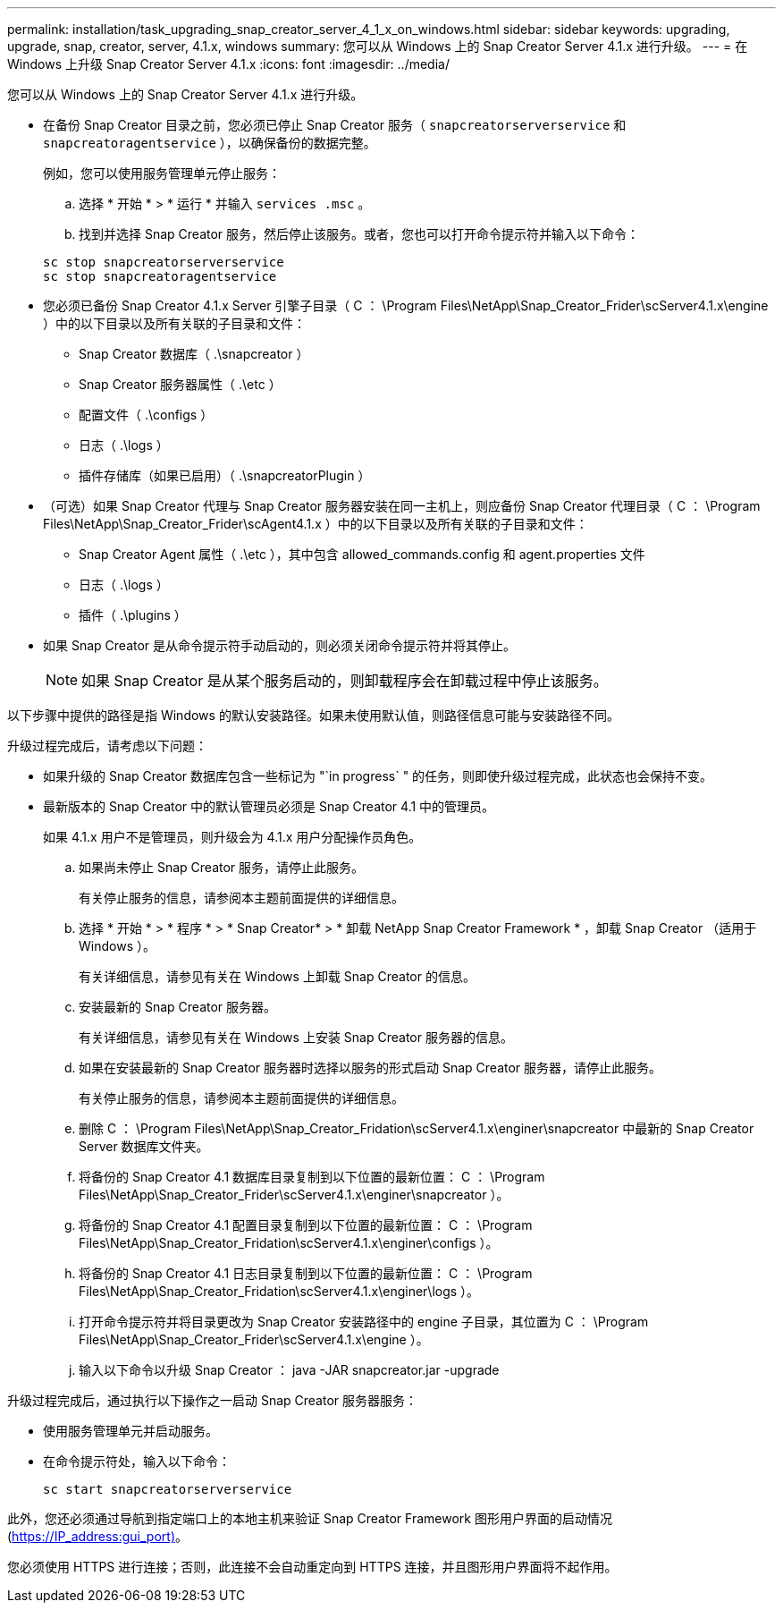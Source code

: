 ---
permalink: installation/task_upgrading_snap_creator_server_4_1_x_on_windows.html 
sidebar: sidebar 
keywords: upgrading, upgrade, snap, creator, server, 4.1.x, windows 
summary: 您可以从 Windows 上的 Snap Creator Server 4.1.x 进行升级。 
---
= 在 Windows 上升级 Snap Creator Server 4.1.x
:icons: font
:imagesdir: ../media/


[role="lead"]
您可以从 Windows 上的 Snap Creator Server 4.1.x 进行升级。

* 在备份 Snap Creator 目录之前，您必须已停止 Snap Creator 服务（ `snapcreatorserverservice` 和 `snapcreatoragentservice` ），以确保备份的数据完整。
+
例如，您可以使用服务管理单元停止服务：

+
.. 选择 * 开始 * > * 运行 * 并输入 `services .msc` 。
.. 找到并选择 Snap Creator 服务，然后停止该服务。或者，您也可以打开命令提示符并输入以下命令：


+
[listing]
----
sc stop snapcreatorserverservice
sc stop snapcreatoragentservice
----
* 您必须已备份 Snap Creator 4.1.x Server 引擎子目录（ C ： \Program Files\NetApp\Snap_Creator_Frider\scServer4.1.x\engine ）中的以下目录以及所有关联的子目录和文件：
+
** Snap Creator 数据库（ .\snapcreator ）
** Snap Creator 服务器属性（ .\etc ）
** 配置文件（ .\configs ）
** 日志（ .\logs ）
** 插件存储库（如果已启用）（ .\snapcreatorPlugin ）


* （可选）如果 Snap Creator 代理与 Snap Creator 服务器安装在同一主机上，则应备份 Snap Creator 代理目录（ C ： \Program Files\NetApp\Snap_Creator_Frider\scAgent4.1.x ）中的以下目录以及所有关联的子目录和文件：
+
** Snap Creator Agent 属性（ .\etc ），其中包含 allowed_commands.config 和 agent.properties 文件
** 日志（ .\logs ）
** 插件（ .\plugins ）


* 如果 Snap Creator 是从命令提示符手动启动的，则必须关闭命令提示符并将其停止。
+

NOTE: 如果 Snap Creator 是从某个服务启动的，则卸载程序会在卸载过程中停止该服务。



以下步骤中提供的路径是指 Windows 的默认安装路径。如果未使用默认值，则路径信息可能与安装路径不同。

升级过程完成后，请考虑以下问题：

* 如果升级的 Snap Creator 数据库包含一些标记为 "`in progress` " 的任务，则即使升级过程完成，此状态也会保持不变。
* 最新版本的 Snap Creator 中的默认管理员必须是 Snap Creator 4.1 中的管理员。
+
如果 4.1.x 用户不是管理员，则升级会为 4.1.x 用户分配操作员角色。

+
.. 如果尚未停止 Snap Creator 服务，请停止此服务。
+
有关停止服务的信息，请参阅本主题前面提供的详细信息。

.. 选择 * 开始 * > * 程序 * > * Snap Creator* > * 卸载 NetApp Snap Creator Framework * ，卸载 Snap Creator （适用于 Windows ）。
+
有关详细信息，请参见有关在 Windows 上卸载 Snap Creator 的信息。

.. 安装最新的 Snap Creator 服务器。
+
有关详细信息，请参见有关在 Windows 上安装 Snap Creator 服务器的信息。

.. 如果在安装最新的 Snap Creator 服务器时选择以服务的形式启动 Snap Creator 服务器，请停止此服务。
+
有关停止服务的信息，请参阅本主题前面提供的详细信息。

.. 删除 C ： \Program Files\NetApp\Snap_Creator_Fridation\scServer4.1.x\enginer\snapcreator 中最新的 Snap Creator Server 数据库文件夹。
.. 将备份的 Snap Creator 4.1 数据库目录复制到以下位置的最新位置： C ： \Program Files\NetApp\Snap_Creator_Frider\scServer4.1.x\enginer\snapcreator ）。
.. 将备份的 Snap Creator 4.1 配置目录复制到以下位置的最新位置： C ： \Program Files\NetApp\Snap_Creator_Fridation\scServer4.1.x\enginer\configs ）。
.. 将备份的 Snap Creator 4.1 日志目录复制到以下位置的最新位置： C ： \Program Files\NetApp\Snap_Creator_Fridation\scServer4.1.x\enginer\logs ）。
.. 打开命令提示符并将目录更改为 Snap Creator 安装路径中的 engine 子目录，其位置为 C ： \Program Files\NetApp\Snap_Creator_Frider\scServer4.1.x\engine ）。
.. 输入以下命令以升级 Snap Creator ： java -JAR snapcreator.jar -upgrade




升级过程完成后，通过执行以下操作之一启动 Snap Creator 服务器服务：

* 使用服务管理单元并启动服务。
* 在命令提示符处，输入以下命令：
+
[listing]
----
sc start snapcreatorserverservice
----


此外，您还必须通过导航到指定端口上的本地主机来验证 Snap Creator Framework 图形用户界面的启动情况 (https://IP_address:gui_port)[]。

您必须使用 HTTPS 进行连接；否则，此连接不会自动重定向到 HTTPS 连接，并且图形用户界面将不起作用。
